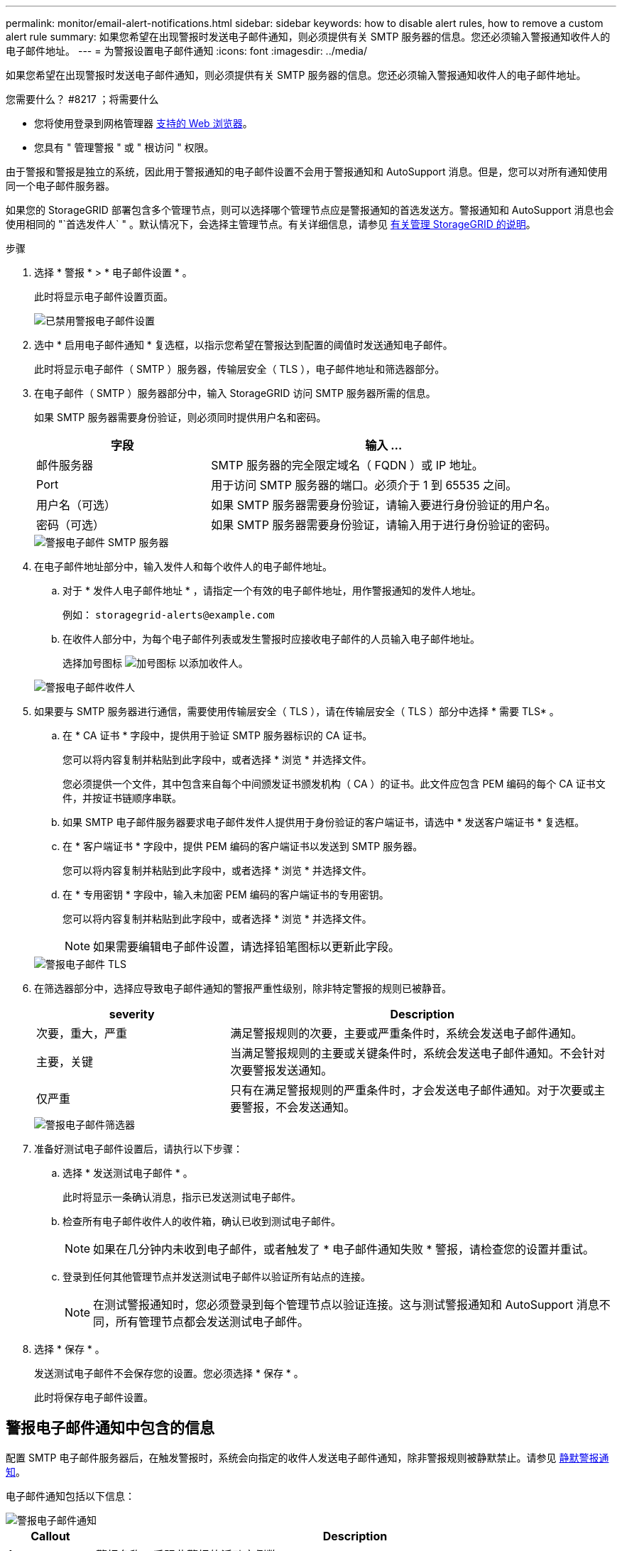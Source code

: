 ---
permalink: monitor/email-alert-notifications.html 
sidebar: sidebar 
keywords: how to disable alert rules, how to remove a custom alert rule 
summary: 如果您希望在出现警报时发送电子邮件通知，则必须提供有关 SMTP 服务器的信息。您还必须输入警报通知收件人的电子邮件地址。 
---
= 为警报设置电子邮件通知
:icons: font
:imagesdir: ../media/


[role="lead"]
如果您希望在出现警报时发送电子邮件通知，则必须提供有关 SMTP 服务器的信息。您还必须输入警报通知收件人的电子邮件地址。

.您需要什么？ #8217 ；将需要什么
* 您将使用登录到网格管理器 xref:../admin/web-browser-requirements.adoc[支持的 Web 浏览器]。
* 您具有 " 管理警报 " 或 " 根访问 " 权限。


由于警报和警报是独立的系统，因此用于警报通知的电子邮件设置不会用于警报通知和 AutoSupport 消息。但是，您可以对所有通知使用同一个电子邮件服务器。

如果您的 StorageGRID 部署包含多个管理节点，则可以选择哪个管理节点应是警报通知的首选发送方。警报通知和 AutoSupport 消息也会使用相同的 "`首选发件人` " 。默认情况下，会选择主管理节点。有关详细信息，请参见 xref:../admin/index.adoc[有关管理 StorageGRID 的说明]。

.步骤
. 选择 * 警报 * > * 电子邮件设置 * 。
+
此时将显示电子邮件设置页面。

+
image::../media/alerts_email_setup_disabled.png[已禁用警报电子邮件设置]

. 选中 * 启用电子邮件通知 * 复选框，以指示您希望在警报达到配置的阈值时发送通知电子邮件。
+
此时将显示电子邮件（ SMTP ）服务器，传输层安全（ TLS ），电子邮件地址和筛选器部分。

. 在电子邮件（ SMTP ）服务器部分中，输入 StorageGRID 访问 SMTP 服务器所需的信息。
+
如果 SMTP 服务器需要身份验证，则必须同时提供用户名和密码。

+
[cols="1a,2a"]
|===
| 字段 | 输入 ... 


 a| 
邮件服务器
 a| 
SMTP 服务器的完全限定域名（ FQDN ）或 IP 地址。



 a| 
Port
 a| 
用于访问 SMTP 服务器的端口。必须介于 1 到 65535 之间。



 a| 
用户名（可选）
 a| 
如果 SMTP 服务器需要身份验证，请输入要进行身份验证的用户名。



 a| 
密码（可选）
 a| 
如果 SMTP 服务器需要身份验证，请输入用于进行身份验证的密码。

|===
+
image::../media/alerts_email_smtp_server.png[警报电子邮件 SMTP 服务器]

. 在电子邮件地址部分中，输入发件人和每个收件人的电子邮件地址。
+
.. 对于 * 发件人电子邮件地址 * ，请指定一个有效的电子邮件地址，用作警报通知的发件人地址。
+
例如： `storagegrid-alerts@example.com`

.. 在收件人部分中，为每个电子邮件列表或发生警报时应接收电子邮件的人员输入电子邮件地址。
+
选择加号图标 image:../media/icon_plus_sign_black_on_white.gif["加号图标"] 以添加收件人。



+
image::../media/alerts_email_recipients.png[警报电子邮件收件人]

. 如果要与 SMTP 服务器进行通信，需要使用传输层安全（ TLS ），请在传输层安全（ TLS ）部分中选择 * 需要 TLS* 。
+
.. 在 * CA 证书 * 字段中，提供用于验证 SMTP 服务器标识的 CA 证书。
+
您可以将内容复制并粘贴到此字段中，或者选择 * 浏览 * 并选择文件。

+
您必须提供一个文件，其中包含来自每个中间颁发证书颁发机构（ CA ）的证书。此文件应包含 PEM 编码的每个 CA 证书文件，并按证书链顺序串联。

.. 如果 SMTP 电子邮件服务器要求电子邮件发件人提供用于身份验证的客户端证书，请选中 * 发送客户端证书 * 复选框。
.. 在 * 客户端证书 * 字段中，提供 PEM 编码的客户端证书以发送到 SMTP 服务器。
+
您可以将内容复制并粘贴到此字段中，或者选择 * 浏览 * 并选择文件。

.. 在 * 专用密钥 * 字段中，输入未加密 PEM 编码的客户端证书的专用密钥。
+
您可以将内容复制并粘贴到此字段中，或者选择 * 浏览 * 并选择文件。

+

NOTE: 如果需要编辑电子邮件设置，请选择铅笔图标以更新此字段。

+
image::../media/alerts_email_tls.png[警报电子邮件 TLS]



. 在筛选器部分中，选择应导致电子邮件通知的警报严重性级别，除非特定警报的规则已被静音。
+
[cols="1a,2a"]
|===
| severity | Description 


 a| 
次要，重大，严重
 a| 
满足警报规则的次要，主要或严重条件时，系统会发送电子邮件通知。



 a| 
主要，关键
 a| 
当满足警报规则的主要或关键条件时，系统会发送电子邮件通知。不会针对次要警报发送通知。



 a| 
仅严重
 a| 
只有在满足警报规则的严重条件时，才会发送电子邮件通知。对于次要或主要警报，不会发送通知。

|===
+
image::../media/alerts_email_filters.png[警报电子邮件筛选器]

. 准备好测试电子邮件设置后，请执行以下步骤：
+
.. 选择 * 发送测试电子邮件 * 。
+
此时将显示一条确认消息，指示已发送测试电子邮件。

.. 检查所有电子邮件收件人的收件箱，确认已收到测试电子邮件。
+

NOTE: 如果在几分钟内未收到电子邮件，或者触发了 * 电子邮件通知失败 * 警报，请检查您的设置并重试。

.. 登录到任何其他管理节点并发送测试电子邮件以验证所有站点的连接。
+

NOTE: 在测试警报通知时，您必须登录到每个管理节点以验证连接。这与测试警报通知和 AutoSupport 消息不同，所有管理节点都会发送测试电子邮件。



. 选择 * 保存 * 。
+
发送测试电子邮件不会保存您的设置。您必须选择 * 保存 * 。

+
此时将保存电子邮件设置。





== 警报电子邮件通知中包含的信息

配置 SMTP 电子邮件服务器后，在触发警报时，系统会向指定的收件人发送电子邮件通知，除非警报规则被静默禁止。请参见 xref:silencing-alert-notifications.adoc[静默警报通知]。

电子邮件通知包括以下信息：

image::../media/alerts_email_notification.png[警报电子邮件通知]

[cols="1a,6a"]
|===
| Callout | Description 


 a| 
1.
 a| 
警报名称，后跟此警报的活动实例数。



 a| 
2.
 a| 
警报的问题描述 。



 a| 
3.
 a| 
为警报建议的任何操作。



 a| 
4.
 a| 
有关警报的每个活动实例的详细信息，包括受影响的节点和站点，警报严重性，触发警报规则的 UTC 时间以及受影响作业和服务的名称。



 a| 
5.
 a| 
发送通知的管理节点的主机名。

|===


== 如何对警报进行分组

为了防止在触发警报时发送过多的电子邮件通知， StorageGRID 会尝试在同一通知中对多个警报进行分组。

有关 StorageGRID 如何在电子邮件通知中对多个警报进行分组的示例，请参见下表。

[cols="1a,1a"]
|===
| 行为 | 示例 


 a| 
每个警报通知仅适用于同名警报。如果同时触发两个名称不同的警报，则会发送两封电子邮件通知。
 a| 
* 警报 A 会同时在两个节点上触发。仅发送一个通知。
* 节点 1 上触发警报 A ，节点 2 上同时触发警报 B 。系统会发送两个通知—每个警报一个。




 a| 
对于特定节点上的特定警报，如果达到阈值的严重性超过一个，则仅针对最严重警报发送通知。
 a| 
* 此时将触发警报 A ，并达到次要，主要和严重警报阈值。系统会为严重警报发送一条通知。




 a| 
首次触发警报时， StorageGRID 会等待 2 分钟，然后再发送通知。如果在此期间触发了其他同名警报，则 StorageGRID 会在初始通知中对所有警报进行分组。​
 a| 
. 节点 1 上的警报 A 在 08 ： 00 触发。不会发送任何通知。
. 节点 2 上的警报 A 在 08 ： 01 触发。不会发送任何通知。
. 8 ： 02 发送通知以报告两个警报实例。




 a| 
如果触发另一个同名警报， StorageGRID 将等待 10 分钟，然后再发送新通知。新通知会报告所有活动警报（当前未静音的警报），即使先前已报告这些警报也是如此。
 a| 
. 节点 1 上的警报 A 在 08 ： 00 触发。通知在 08 ： 02 发送。
. 节点 2 上的警报 A 在 08 ： 05 触发。第二个通知将在 8 ： 15 （ 10 分钟后）发送。此时将报告这两个节点。




 a| 
如果当前存在多个同名警报且其中一个警报已解决，则在已解决警报的节点上重新出现此警报时，不会发送新通知。
 a| 
. 已针对节点 1 触发警报 A 。此时将发送通知。
. 已针对节点 2 触发警报 A 。此时将发送第二个通知。
. 已解决节点 2 的警报 A ，但此警报对于节点 1 仍处于活动状态。
. 此时将再次触发节点 2 的警报 A 。不会发送任何新通知，因为此警报对于节点 1 仍处于活动状态。




 a| 
StorageGRID 会继续每 7 天发送一次电子邮件通知，直到所有警报实例均已解决或警报规则已静音为止。
 a| 
. 3 月 8 日为节点 1 触发警报 A 。此时将发送通知。
. 警报 A 未解决或静音。其他通知将于 3 月 15 日， 3 月 22 日， 3 月 29 日等时间发送。


|===


== 对警报电子邮件通知进行故障排除

如果触发了 * 电子邮件通知失败 * 警报，或者您无法收到测试警报电子邮件通知，请按照以下步骤解决问题描述 。

.您需要什么？ #8217 ；将需要什么
* 您将使用登录到网格管理器 xref:../admin/web-browser-requirements.adoc[支持的 Web 浏览器]。
* 您具有 " 管理警报 " 或 " 根访问 " 权限。


.步骤
. 验证设置。
+
.. 选择 * 警报 * > * 电子邮件设置 * 。
.. 验证电子邮件（ SMTP ）服务器设置是否正确。
.. 验证您是否为收件人指定了有效的电子邮件地址。


. 检查垃圾邮件筛选器，确保电子邮件未发送到垃圾文件夹。
. 请您的电子邮件管理员确认不会阻止来自发件人地址的电子邮件。
. 收集管理节点的日志文件，然后联系技术支持。
+
技术支持可以使用日志中的信息帮助确定出现问题的原因。例如， prometheus.log 文件在连接到您指定的服务器时可能会显示错误。

+
请参见 xref:collecting-log-files-and-system-data.adoc[收集日志文件和系统数据]。


